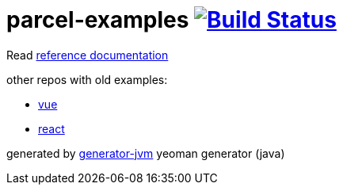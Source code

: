 = parcel-examples image:https://travis-ci.org/daggerok/parcel-examples.svg?branch=master["Build Status", link="https://travis-ci.org/daggerok/parcel-examples"]

//tag::content[]

Read link:https://daggerok.github.io/parcel-examples[reference documentation]

other repos with old examples:

- link:https://github.com/daggerok/parcel-vue-example[vue]
- link:https://github.com/daggerok/parcel-react-example[react]

generated by link:https://github.com/daggerok/generator-jvm/[generator-jvm] yeoman generator (java)

//end::content[]
